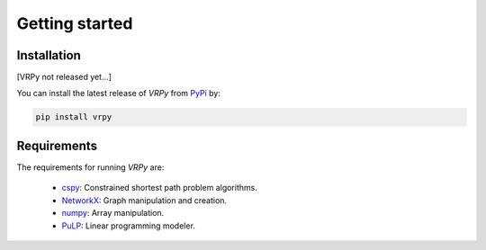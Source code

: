 Getting started
===============

Installation
************

[VRPy not released yet...]

You can install the latest release of `VRPy` from PyPi_ by:

.. code-block:: none

    pip install vrpy

.. _PyPi: https://pypi.python.org/pypi/vrpy

Requirements
************
The requirements for running `VRPy` are:

 - cspy_: Constrained shortest path problem algorithms.
 - NetworkX_: Graph manipulation and creation.
 - numpy_: Array manipulation.
 - PuLP_: Linear programming modeler.

.. _cspy: https://pypi.org/project/cspy/
.. _NetworkX: https://networkx.github.io/documentation/stable/
.. _numpy: https://pypi.org/project/numpy/
.. _PuLP: https://pypi.org/project/PuLP/
